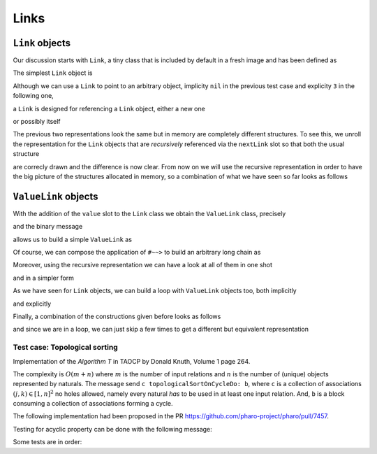 
Links
*****

``Link`` objects
================

Our discussion starts with ``Link``, a tiny class that is included by default in a fresh image and has been defined as

.. pharo:autoclass:: Link
  :include-comment: yes

The simplest ``Link`` object is

.. pharo:autocompiledmethod:: CTLinksLinkTest>>#testEmptyLink

  .. image:: ../../../Containers-Links/images/CTLinksLinkTest-testEmptyLink.svg
    :align: center

Although we can use a ``Link`` to point to an arbitrary object, implicity ``nil`` in
the previous test case and explicity ``3`` in the following one,

.. pharo:autocompiledmethod:: CTLinksLinkTest>>#testLinkReferencingThree

  .. image:: ../../../Containers-Links/images/CTLinksLinkTest-testLinkReferencingThree.svg
    :align: center

a ``Link`` is designed for referencing a ``Link`` object, either a new one

.. pharo:autocompiledmethod:: CTLinksLinkTest>>#testLinkReferencingAnotherLink

  .. image:: ../../../Containers-Links/images/CTLinksLinkTest-testLinkReferencingAnotherLink.svg
    :align: center

or possibly itself

.. pharo:autocompiledmethod:: CTLinksLinkTest>>#testLinkReferencingItself

  .. image:: ../../../Containers-Links/images/CTLinksLinkTest-testLinkReferencingItself.svg
    :align: center

The previous two representations look the same but in memory are completely
different structures. To see this, we unroll the representation for the ``Link``
objects that are *recursively* referenced via the ``nextLink`` slot so that
both the usual structure


are correcly drawn and the difference is now clear.  From now on we will use
the recursive representation in order to have the big picture of the structures
allocated in memory, so a combination of what we have seen so far looks as
follows


``ValueLink`` objects
=====================

With the addition of the ``value`` slot to the ``Link`` class we obtain the
``ValueLink`` class, precisely

.. pharo:autoclass:: ValueLink
  :include-comment: yes

and the binary message

.. pharo:autocompiledmethod:: Object>>#~~>

allows us to build a simple ``ValueLink`` as


Of course, we can compose the application of ``#~~>`` to build an arbitrary long chain as

.. pharo:autocompiledmethod:: CTLinksValueLinkTest>>#test21ValueLinks

  .. image:: ../../../Containers-Links/images/CTLinksValueLinkTest-test21ValueLinks.svg
    :align: center

.. pharo:autocompiledmethod:: CTLinksValueLinkTest>>#test321ValueLinks

  .. image:: ../../../Containers-Links/images/CTLinksValueLinkTest-test321ValueLinks.svg
    :align: center

.. pharo:autocompiledmethod:: CTLinksValueLinkTest>>#test4321ValueLinks

  .. image:: ../../../Containers-Links/images/CTLinksValueLinkTest-test4321ValueLinks.svg
    :align: center

Moreover, using the recursive representation we can have a look at all of them in one shot


and in a simpler form

As we have seen for ``Link`` objects, we can build a loop with ``ValueLink``
objects too, both implicitly

.. pharo:autocompiledmethod:: CTLinksValueLinkTest>>#test11ValueLinksLoop

  .. image:: ../../../Containers-Links/images/CTLinksValueLinkTest-test11ValueLinksLoop.svg
    :align: center

and explicitly


Finally, a combination of the constructions given before looks as follows


and since we are in a loop, we can just skip a few times to get a different but
equivalent representation


.. index::
  single: Sorting algorithms; Topological by associations of naturals
  single: TAOCP by Donald Knuth; Volume 1, Algorithm T at page 264
  single: Test cases; Topological sort
  
Test case: Topological sorting
------------------------------

Implementation of the *Algorithm T* in TAOCP by Donald Knuth, Volume 1 page 264.

The complexity is :math:`O(m + n)` where :math:`m` is the number of input
relations and :math:`n` is the number of (unique) objects represented by
naturals.  The message send ``c topologicalSortOnCycleDo: b``, where ``c`` is a
collection of associations :math:`(j, k) \in [1, n]^{2}` no holes allowed,
namely every natural *has* to be used in at least one input relation. And,
``b`` is a block consuming a collection of associations forming a cycle.

.. index::
  single: GitHub Pull Requests; 7457 - Topological sort

The following implementation had been proposed in the PR
https://github.com/pharo-project/pharo/pull/7457.

.. pharo:autocompiledmethod:: SequenceableCollection>>#topologicalSortByAssociations:onCycleDo:

  where

  .. pharo:autocompiledmethod:: TopologicalSortAlgorithm>>#value:onCycleDo:

  where

    .. pharo:autocompiledmethod:: TopologicalSortAlgorithm>>#makeValueLinksTable

    and

    .. pharo:autocompiledmethod:: TopologicalSortAlgorithm>>#initializeValueLinksTable:

    and

    .. pharo:autocompiledmethod:: TopologicalSortAlgorithm>>#sinksOfValueLinksTable:

      where

        .. pharo:autocompiledmethod:: Association>>#ifSink:otherwise:forTopologicalSortAlgorithm:

    and

    .. pharo:autocompiledmethod:: TopologicalSortAlgorithm>>#sortOn:sinksValueLink:valueLinksTable:

      where

      .. pharo:autocompiledmethod:: Object>>#yourself:
      
      and

      .. pharo:autocompiledmethod:: Association>>#decrementCountIfZero:forTopologicalSortAlgorithm:

    and

    .. pharo:autocompiledmethod:: TopologicalSortAlgorithm>>#handleCycleInValueLinksTable:do:

      where

      .. pharo:autocompiledmethod:: Dictionary>>#anyAssociation

Testing for acyclic property can be done with the following message:

.. pharo:autocompiledmethod:: SequenceableCollection>>#isAcyclicWithRespectToAssociations:

Some tests are in order:

.. pharo:autocompiledmethod:: CollectionTest>>#testTopologicalSortOnCycleDo
.. pharo:autocompiledmethod:: CollectionTest>>#testTopologicalSortOnCycleDo1
.. pharo:autocompiledmethod:: CollectionTest>>#testTopologicalSortOnCycleDo2
.. pharo:autocompiledmethod:: CollectionTest>>#testTopologicalSortOnCycleDo3
  
  where
  
  .. pharo:autocompiledmethod:: SequenceableCollection>>#topologicalSortByAssociations:acyclicDo: 
